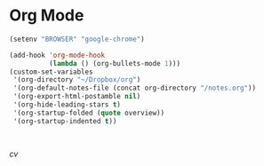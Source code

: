 * Org Mode
  #+begin_src emacs-lisp
  (setenv "BROWSER" "google-chrome")
  #+end_src

  #+begin_src emacs-lisp
    (add-hook 'org-mode-hook
              (lambda () (org-bullets-mode 1)))
    (custom-set-variables
     '(org-directory "~/Dropbox/org")
     '(org-default-notes-file (concat org-directory "/notes.org"))
     '(org-export-html-postamble nil)
     '(org-hide-leading-stars t)
     '(org-startup-folded (quote overview))
     '(org-startup-indented t))



  #+end_src
  [[~/Dropbox/books/cv.pdf][cv]]
